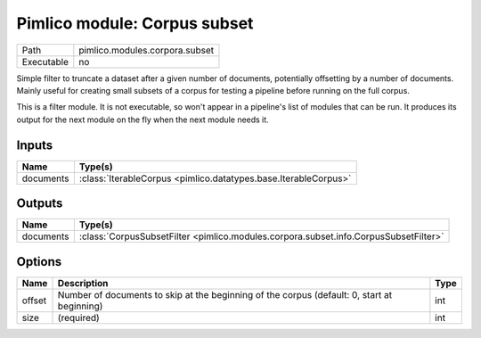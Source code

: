 Pimlico module: Corpus subset
~~~~~~~~~~~~~~~~~~~~~~~~~~~~~

.. py:module:: pimlico.modules.corpora.subset

+------------+--------------------------------+
| Path       | pimlico.modules.corpora.subset |
+------------+--------------------------------+
| Executable | no                             |
+------------+--------------------------------+

Simple filter to truncate a dataset after a given number of documents, potentially offsetting by a number
of documents. Mainly useful for creating small subsets of a corpus for testing a pipeline before running
on the full corpus.


This is a filter module. It is not executable, so won't appear in a pipeline's list of modules that can be run. It produces its output for the next module on the fly when the next module needs it.

Inputs
======

+-----------+-----------------------------------------------------------------+
| Name      | Type(s)                                                         |
+===========+=================================================================+
| documents | :class:`IterableCorpus <pimlico.datatypes.base.IterableCorpus>` |
+-----------+-----------------------------------------------------------------+

Outputs
=======

+-----------+--------------------------------------------------------------------------------------+
| Name      | Type(s)                                                                              |
+===========+======================================================================================+
| documents | :class:`CorpusSubsetFilter <pimlico.modules.corpora.subset.info.CorpusSubsetFilter>` |
+-----------+--------------------------------------------------------------------------------------+

Options
=======

+--------+---------------------------------------------------------------------------------------------+------+
| Name   | Description                                                                                 | Type |
+========+=============================================================================================+======+
| offset | Number of documents to skip at the beginning of the corpus (default: 0, start at beginning) | int  |
+--------+---------------------------------------------------------------------------------------------+------+
| size   | (required)                                                                                  | int  |
+--------+---------------------------------------------------------------------------------------------+------+

